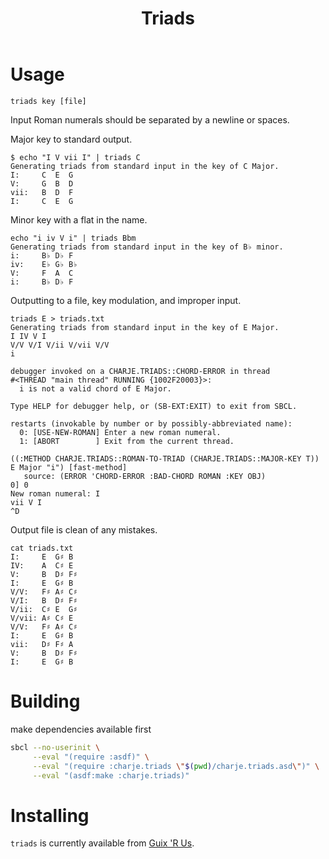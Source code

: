 #+title: Triads
* Usage

~triads key [file]~

Input Roman numerals should be separated by a newline or spaces.

Major key to standard output.
#+begin_src
$ echo "I V vii I" | triads C
Generating triads from standard input in the key of C Major.
I:     C  E  G
V:     G  B  D
vii:   B  D  F
I:     C  E  G
#+end_src

Minor key with a flat in the name.
#+begin_src
echo "i iv V i" | triads Bbm
Generating triads from standard input in the key of B♭ minor.
i:     B♭ D♭ F
iv:    E♭ G♭ B♭
V:     F  A  C
i:     B♭ D♭ F
#+end_src

Outputting to a file, key modulation, and improper input.
#+begin_src
triads E > triads.txt
Generating triads from standard input in the key of E Major.
I IV V I
V/V V/I V/ii V/vii V/V
i

debugger invoked on a CHARJE.TRIADS::CHORD-ERROR in thread
#<THREAD "main thread" RUNNING {1002F20003}>:
  i is not a valid chord of E Major.

Type HELP for debugger help, or (SB-EXT:EXIT) to exit from SBCL.

restarts (invokable by number or by possibly-abbreviated name):
  0: [USE-NEW-ROMAN] Enter a new roman numeral.
  1: [ABORT        ] Exit from the current thread.

((:METHOD CHARJE.TRIADS::ROMAN-TO-TRIAD (CHARJE.TRIADS::MAJOR-KEY T)) E Major "i") [fast-method]
   source: (ERROR 'CHORD-ERROR :BAD-CHORD ROMAN :KEY OBJ)
0] 0
New roman numeral: I
vii V I
^D
#+end_src

Output file is clean of any mistakes.
#+begin_src
cat triads.txt
I:     E  G♯ B
IV:    A  C♯ E
V:     B  D♯ F♯
I:     E  G♯ B
V/V:   F♯ A♯ C♯
V/I:   B  D♯ F♯
V/ii:  C♯ E  G♯
V/vii: A♯ C♯ E
V/V:   F♯ A♯ C♯
I:     E  G♯ B
vii:   D♯ F♯ A
V:     B  D♯ F♯
I:     E  G♯ B
#+end_src

* Building
make dependencies available first
#+begin_src sh
  sbcl --no-userinit \
       --eval "(require :asdf)" \
       --eval "(require :charje.triads \"$(pwd)/charje.triads.asd\")" \
       --eval "(asdf:make :charje.triads)"
#+end_src

* Installing

~triads~ is currently available from [[https://git.sr.ht/~whereiseveryone/guixrus#usage][Guix 'R Us]].
